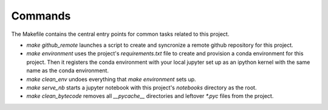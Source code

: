Commands
========

The Makefile contains the central entry points for common tasks related to this project.



* `make github_remote` launches a script to create and syncronize a remote github repository for this project.

* `make environment` uses the project's `requirements.txt` file to create and provision a conda environment for this project. Then it registers the conda environment with your local jupyter set up as an ipython kernel with the same name as the conda environment.

* `make clean_env` undoes everything that `make environment` sets up.

* `make serve_nb` starts a jupyter notebook with this project's `notebooks` directory as the root.

* `make clean_bytecode` removes all `__pycache__` directories and leftover `*.pyc` files from the project.
